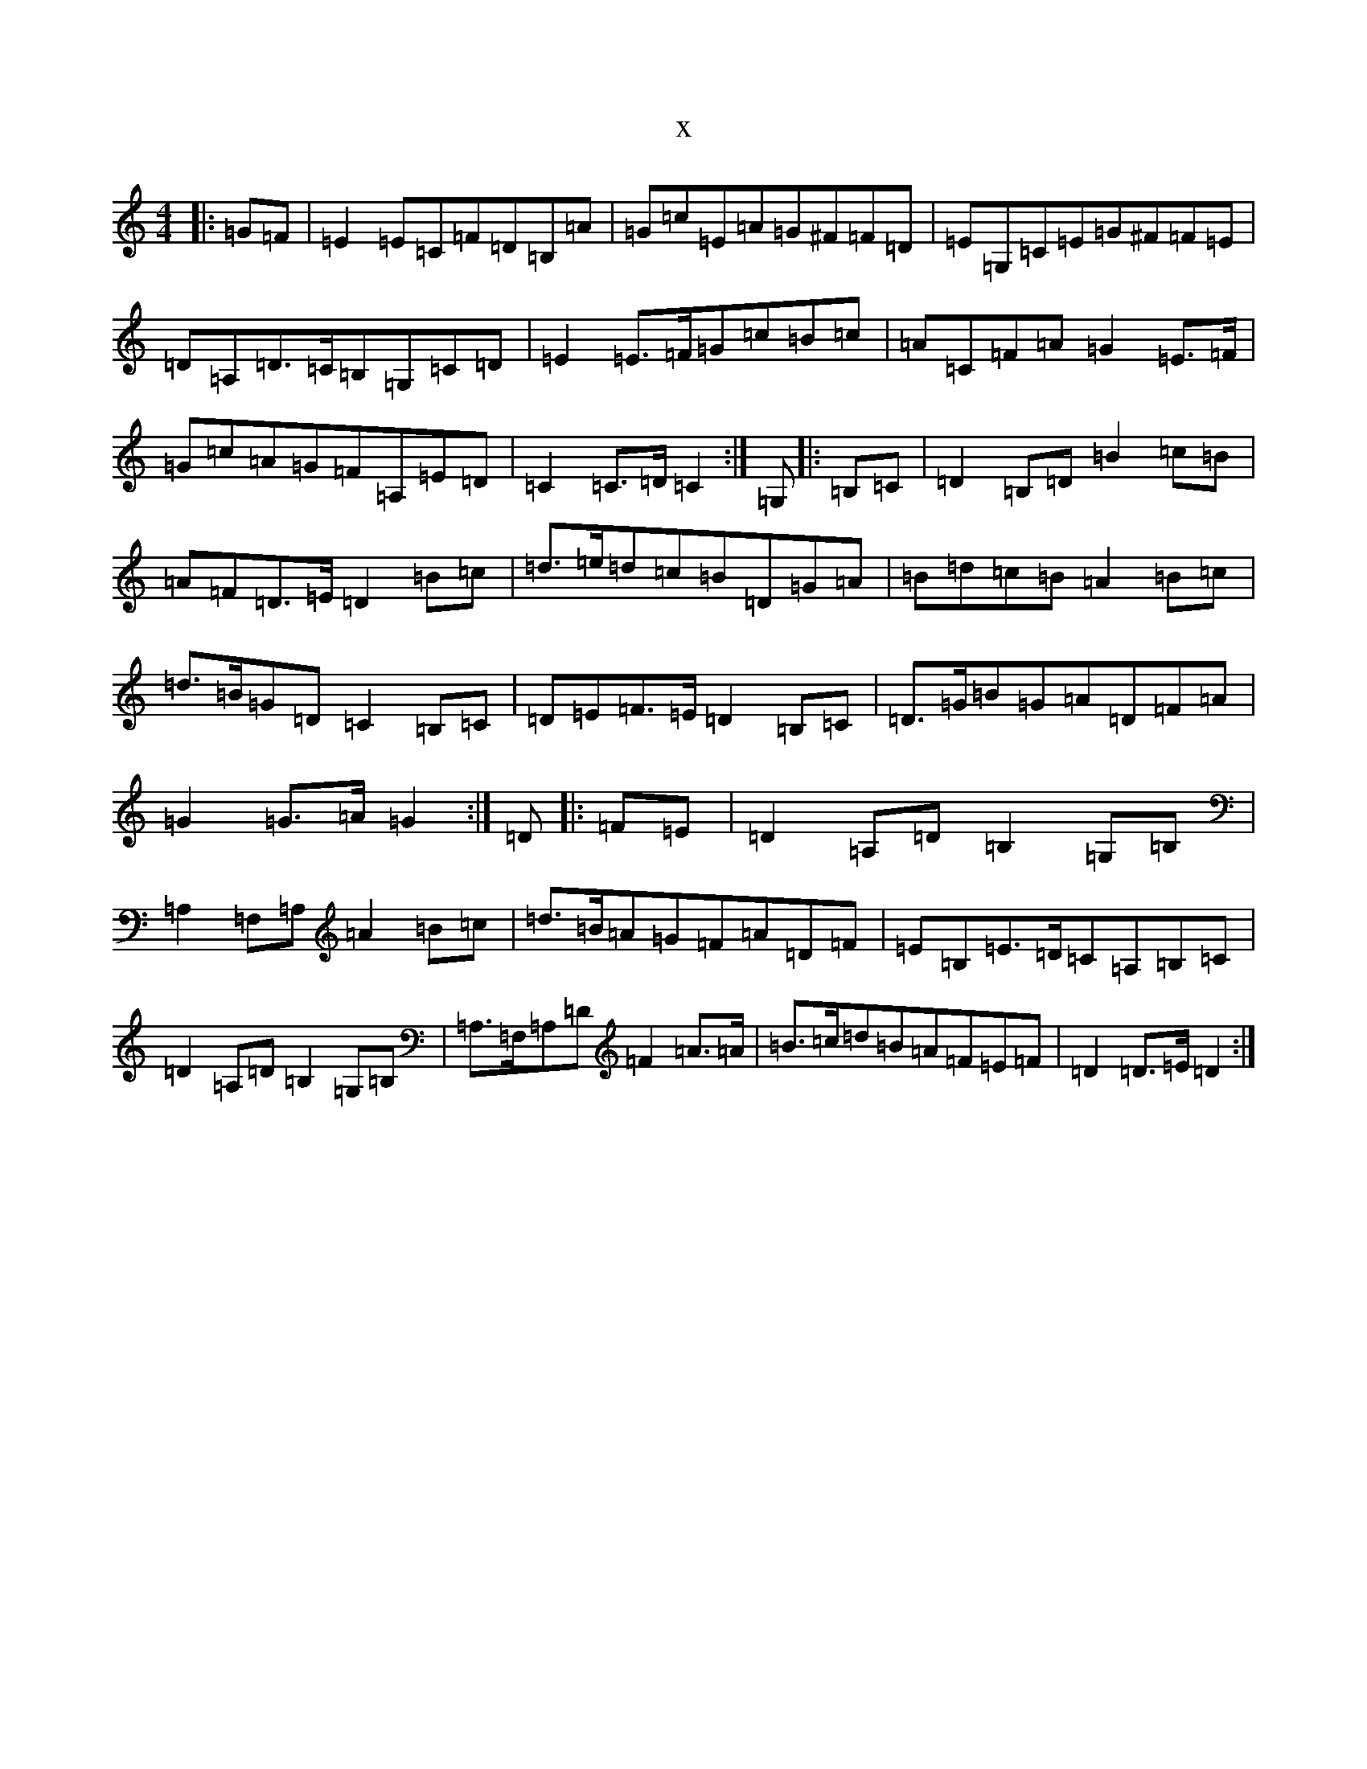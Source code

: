 X:15749
R: march
S: https://thesession.org/tunes/6898#setting6898
T:x
L:1/8
M:4/4
K: C Major
|:=G=F|=E2=E=C=F=D=B,=A|=G=c=E=A=G^F=F=D|=E=G,=C=E=G^F=F=E|=D=A,=D>=C=B,=G,=C=D|=E2=E>=F=G=c=B=c|=A=C=F=A=G2=E>=F|=G=c=A=G=F=A,=E=D|=C2=C>=D=C2:|=G,|:=B,=C|=D2=B,=D=B2=c=B|=A=F=D>=E=D2=B=c|=d>=e=d=c=B=D=G=A|=B=d=c=B=A2=B=c|=d>=B=G=D=C2=B,=C|=D=E=F>=E=D2=B,=C|=D>=G=B=G=A=D=F=A|=G2=G>=A=G2:|=D|:=F=E|=D2=A,=D=B,2=G,=B,|=A,2=F,=A,=A2=B=c|=d>=B=A=G=F=A=D=F|=E=B,=E>=D=C=A,=B,=C|=D2=A,=D=B,2=G,=B,|=A,>=F,=A,=D=F2=A>=A|=B>=c=d=B=A=F=E=F|=D2=D>=E=D2:|